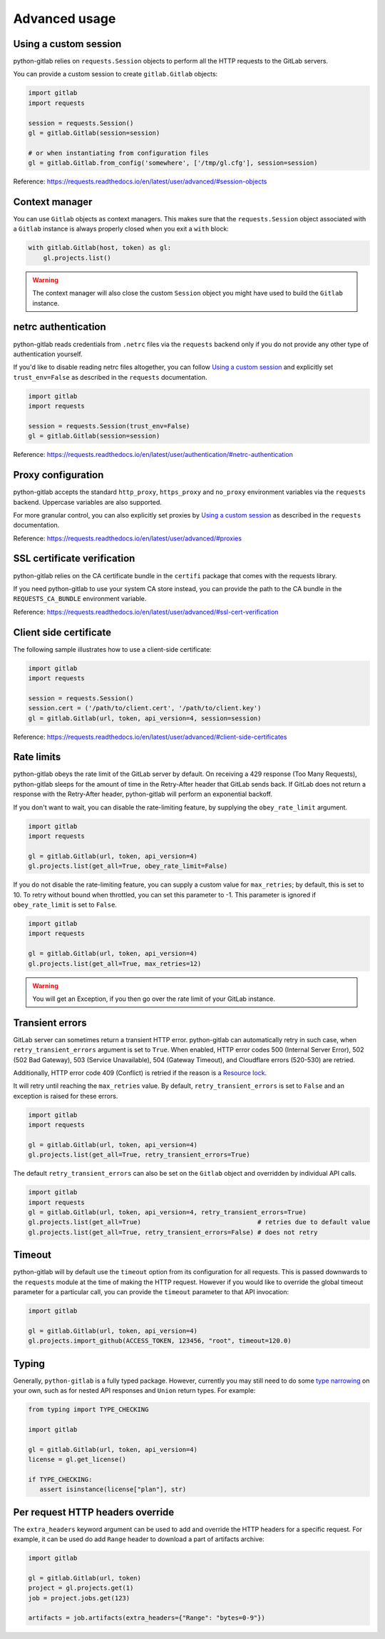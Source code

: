 ##############
Advanced usage
##############

Using a custom session
----------------------

python-gitlab relies on ``requests.Session`` objects to perform all the
HTTP requests to the GitLab servers.

You can provide a custom session to create ``gitlab.Gitlab`` objects:

.. code-block:: python

   import gitlab
   import requests

   session = requests.Session()
   gl = gitlab.Gitlab(session=session)

   # or when instantiating from configuration files
   gl = gitlab.Gitlab.from_config('somewhere', ['/tmp/gl.cfg'], session=session)

Reference:
https://requests.readthedocs.io/en/latest/user/advanced/#session-objects

Context manager
---------------

You can use ``Gitlab`` objects as context managers. This makes sure that the
``requests.Session`` object associated with a ``Gitlab`` instance is always
properly closed when you exit a ``with`` block:

.. code-block:: python

   with gitlab.Gitlab(host, token) as gl:
       gl.projects.list()

.. warning::

   The context manager will also close the custom ``Session`` object you might
   have used to build the ``Gitlab`` instance.

netrc authentication
--------------------

python-gitlab reads credentials from ``.netrc`` files via the ``requests`` backend
only if you do not provide any other type of authentication yourself.

If you'd like to disable reading netrc files altogether, you can follow `Using a custom session`_
and explicitly set ``trust_env=False`` as described in the ``requests`` documentation.

.. code-block:: python

   import gitlab
   import requests

   session = requests.Session(trust_env=False)
   gl = gitlab.Gitlab(session=session)

Reference:
https://requests.readthedocs.io/en/latest/user/authentication/#netrc-authentication

Proxy configuration
-------------------

python-gitlab accepts the standard ``http_proxy``, ``https_proxy`` and ``no_proxy``
environment variables via the ``requests`` backend. Uppercase variables are also supported.

For more granular control, you can also explicitly set proxies by `Using a custom session`_
as described in the ``requests`` documentation.

Reference:
https://requests.readthedocs.io/en/latest/user/advanced/#proxies

SSL certificate verification
----------------------------

python-gitlab relies on the CA certificate bundle in the ``certifi`` package
that comes with the requests library.

If you need python-gitlab to use your system CA store instead, you can provide
the path to the CA bundle in the ``REQUESTS_CA_BUNDLE`` environment variable.

Reference:
https://requests.readthedocs.io/en/latest/user/advanced/#ssl-cert-verification

Client side certificate
-----------------------

The following sample illustrates how to use a client-side certificate:

.. code-block:: python

   import gitlab
   import requests

   session = requests.Session()
   session.cert = ('/path/to/client.cert', '/path/to/client.key')
   gl = gitlab.Gitlab(url, token, api_version=4, session=session)

Reference:
https://requests.readthedocs.io/en/latest/user/advanced/#client-side-certificates

Rate limits
-----------

python-gitlab obeys the rate limit of the GitLab server by default.  On
receiving a 429 response (Too Many Requests), python-gitlab sleeps for the
amount of time in the Retry-After header that GitLab sends back.  If GitLab
does not return a response with the Retry-After header, python-gitlab will
perform an exponential backoff.

If you don't want to wait, you can disable the rate-limiting feature, by
supplying the ``obey_rate_limit`` argument.

.. code-block:: python

   import gitlab
   import requests

   gl = gitlab.Gitlab(url, token, api_version=4)
   gl.projects.list(get_all=True, obey_rate_limit=False)

If you do not disable the rate-limiting feature, you can supply a custom value
for ``max_retries``; by default, this is set to 10. To retry without bound when
throttled, you can set this parameter to -1. This parameter is ignored if
``obey_rate_limit`` is set to ``False``.

.. code-block:: python

   import gitlab
   import requests

   gl = gitlab.Gitlab(url, token, api_version=4)
   gl.projects.list(get_all=True, max_retries=12)

.. warning::

   You will get an Exception, if you then go over the rate limit of your GitLab instance.

Transient errors
----------------

GitLab server can sometimes return a transient HTTP error.
python-gitlab can automatically retry in such case, when
``retry_transient_errors`` argument is set to ``True``.  When enabled,
HTTP error codes 500 (Internal Server Error), 502 (502 Bad Gateway),
503 (Service Unavailable), 504 (Gateway Timeout), and Cloudflare
errors (520-530) are retried.

Additionally, HTTP error code 409 (Conflict) is retried if the reason
is a
`Resource lock <https://gitlab.com/gitlab-org/gitlab/-/blob/443c12cf3b238385db728f03b2cdbb4f17c70292/lib/api/api.rb#L111>`__.

It will retry until reaching the ``max_retries``
value. By default, ``retry_transient_errors`` is set to ``False`` and an
exception is raised for these errors.

.. code-block:: python

   import gitlab
   import requests

   gl = gitlab.Gitlab(url, token, api_version=4)
   gl.projects.list(get_all=True, retry_transient_errors=True)

The default ``retry_transient_errors`` can also be set on the ``Gitlab`` object
and overridden by individual API calls.

.. code-block:: python

   import gitlab
   import requests
   gl = gitlab.Gitlab(url, token, api_version=4, retry_transient_errors=True)
   gl.projects.list(get_all=True)                               # retries due to default value
   gl.projects.list(get_all=True, retry_transient_errors=False) # does not retry

Timeout
-------

python-gitlab will by default use the ``timeout`` option from its configuration
for all requests. This is passed downwards to the ``requests`` module at the
time of making the HTTP request. However if you would like to override the
global timeout parameter for a particular call, you can provide the ``timeout``
parameter to that API invocation:

.. code-block:: python

   import gitlab

   gl = gitlab.Gitlab(url, token, api_version=4)
   gl.projects.import_github(ACCESS_TOKEN, 123456, "root", timeout=120.0)

Typing
------

Generally, ``python-gitlab`` is a fully typed package. However, currently you may still
need to do some
`type narrowing <https://mypy.readthedocs.io/en/stable/type_narrowing.html#type-narrowing>`_
on your own, such as for nested API responses and ``Union`` return types. For example:

.. code-block:: python

   from typing import TYPE_CHECKING

   import gitlab

   gl = gitlab.Gitlab(url, token, api_version=4)
   license = gl.get_license()

   if TYPE_CHECKING:
      assert isinstance(license["plan"], str)

Per request HTTP headers override
---------------------------------

The ``extra_headers`` keyword argument can be used to add and override
the HTTP headers for a specific request. For example, it can be used do add ``Range``
header to download a part of artifacts archive:

.. code-block:: python

   import gitlab

   gl = gitlab.Gitlab(url, token)
   project = gl.projects.get(1)
   job = project.jobs.get(123)

   artifacts = job.artifacts(extra_headers={"Range": "bytes=0-9"})
